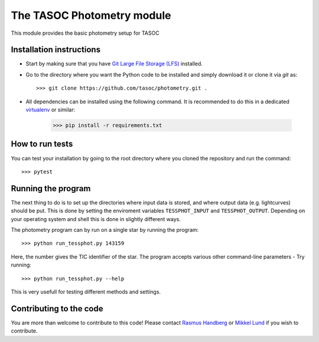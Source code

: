 The TASOC Photometry module
===============================
.. image:: https://travis-ci.org/tasoc/photometry.svg?branch=devel
    :target: https://travis-ci.org/tasoc/photometry

This module provides the basic photometry setup for TASOC

Installation instructions
-------------------------
* Start by making sure that you have `Git Large File Storage (LFS) <https://git-lfs.github.com/>`_ installed. 

* Go to the directory where you want the Python code to be installed and simply download it or clone it via *git* as::

   >>> git clone https://github.com/tasoc/photometry.git .

* All dependencies can be installed using the following command. It is recommended to do this in a dedicated `virtualenv <https://virtualenv.pypa.io/en/stable/>`_ or similar:

   >>> pip install -r requirements.txt



How to run tests
----------------
You can test your installation by going to the root directory where you cloned the repository and run the command::

 >>> pytest

Running the program
-------------------
The next thing to do is to set up the directories where input data is stored, and where output data (e.g. lightcurves) should be put. This is done by setting the enviroment variables ``TESSPHOT_INPUT`` and ``TESSPHOT_OUTPUT``.
Depending on your operating system and shell this is done in slightly different ways.

The photometry program can by run on a single star by running the program::

  >>> python run_tessphot.py 143159

Here, the number gives the TIC identifier of the star. The program accepts various other command-line parameters - Try running::

  >>> python run_tessphot.py --help

This is very usefull for testing different methods and settings.

Contributing to the code
------------------------
You are more than welcome to contribute to this code!
Please contact `Rasmus Handberg <rasmush@phys.au.dk>`_ or `Mikkel Lund <mikkelnl@phys.au.dk>`_ if you wish to contribute.
